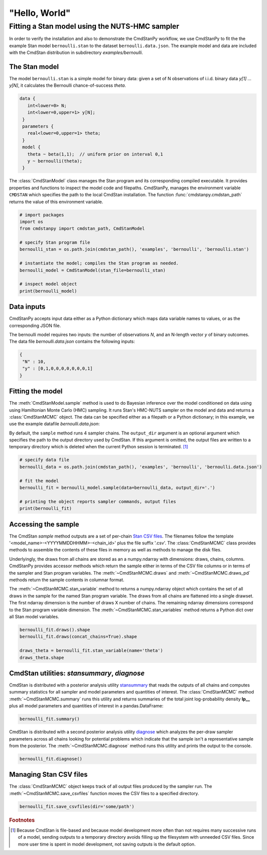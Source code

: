 .. py:currentmodule:: cmdstanpy

"Hello, World"
--------------

Fitting a Stan model using the NUTS-HMC sampler
***********************************************

In order to verify the installation and also to demonstrate
the CmdStanPy workflow, we use CmdStanPy to fit the
the example Stan model ``bernoulli.stan``
to the dataset ``bernoulli.data.json``.
The example model and data are included with the CmdStan distribution
in subdirectory `examples/bernoulli`.

The Stan model
^^^^^^^^^^^^^^

The model ``bernoulli.stan``  is a simple model for binary data:
given a set of N observations of i.i.d. binary data
`y[1] ... y[N]`, it calculates the Bernoulli chance-of-success `theta`.

.. code::

   data { 
      int<lower=0> N; 
      int<lower=0,upper=1> y[N];
    } 
    parameters {
      real<lower=0,upper=1> theta;
    } 
    model {
      theta ~ beta(1,1);  // uniform prior on interval 0,1
      y ~ bernoulli(theta);
    }

The :class:`CmdStanModel` class manages the Stan program and its corresponding compiled executable.
It provides properties and functions to inspect the model code and filepaths.
CmdStanPy, manages the environment variable ``CMDSTAN`` which specifies the path to
the local CmdStan installation.
The function :func:`cmdstanpy.cmdstan_path` returns the value of this environment variable.

.. code-block:: python

    # import packages
    import os
    from cmdstanpy import cmdstan_path, CmdStanModel

    # specify Stan program file 
    bernoulli_stan = os.path.join(cmdstan_path(), 'examples', 'bernoulli', 'bernoulli.stan')

    # instantiate the model; compiles the Stan program as needed.
    bernoulli_model = CmdStanModel(stan_file=bernoulli_stan)

    # inspect model object 
    print(bernoulli_model)

            
Data inputs
^^^^^^^^^^^

CmdStanPy accepts input data either as a Python dictionary which maps data variable names
to values, or as the corresponding JSON file.

The bernoulli model requires two inputs: the number of observations `N`, and
an N-length vector `y` of binary outcomes.
The data file `bernoulli.data.json` contains the following inputs:

.. code::

   {
    "N" : 10,
    "y" : [0,1,0,0,0,0,0,0,0,1]
   }



Fitting the model
^^^^^^^^^^^^^^^^^

The :meth:`CmdStanModel.sample` method is used to do Bayesian inference
over the model conditioned on data using  using Hamiltonian Monte Carlo
(HMC) sampling. It runs Stan's HMC-NUTS sampler on the model and data and
returns a :class:`CmdStanMCMC` object.  The data can be specified
either as a filepath or a Python dictionary; in this example, we use the
example datafile `bernoulli.data.json`:

By default, the ``sample`` method runs 4 sampler chains.
The ``output_dir`` argument is an optional argument which specifies
the path to the output directory used by CmdStan.
If this argument is omitted, the output files are written
to a temporary directory which is deleted when the current Python session is terminated. [#]_


.. code-block:: python

    # specify data file
    bernoulli_data = os.path.join(cmdstan_path(), 'examples', 'bernoulli', 'bernoulli.data.json')

    # fit the model 
    bernoulli_fit = bernoulli_model.sample(data=bernoulli_data, output_dir='.') 

    # printing the object reports sampler commands, output files
    print(bernoulli_fit)


Accessing the sample
^^^^^^^^^^^^^^^^^^^^

The CmdStan `sample` method outputs are a set of per-chain
`Stan CSV files <https://mc-stan.org/docs/cmdstan-guide/stan-csv.html#mcmc-sampler-csv-output>`__.
The filenames follow the template '<model_name>-<YYYYMMDDHHMM>-<chain_id>'
plus the file suffix '.csv'.
The :class:`CmdStanMCMC` class provides methods to assemble the contents
of these files in memory as well as methods to manage the disk files.

Underlyingly, the draws from all chains are stored as an
a numpy.ndarray with dimensions: draws, chains, columns.
CmdStanPy provides accessor methods which return the sample
either in terms of the CSV file columns or in terms of the
sampler and Stan program variables.
The :meth:`~CmdStanMCMC.draws` and :meth:`~CmdStanMCMC.draws_pd` methods return the sample contents
in columnar format.

The :meth:`~CmdStanMCMC.stan_variable` method to returns a numpy.ndarray object
which contains the set of all draws in the sample for the named Stan program variable.
The draws from all chains are flattened into a single drawset.
The first ndarray dimension is the number of draws X number of chains.
The remaining ndarray dimensions correspond to the Stan program variable dimension.
The :meth:`~CmdStanMCMC.stan_variables` method returns a Python dict over all Stan model variables.

.. code-block:: python

    bernoulli_fit.draws().shape 
    bernoulli_fit.draws(concat_chains=True).shape 

    draws_theta = bernoulli_fit.stan_variable(name='theta') 
    draws_theta.shape 

                        
CmdStan utilities:  `stansummary`, `diagnose`
^^^^^^^^^^^^^^^^^^^^^^^^^^^^^^^^^^^^^^^^^^^^^

CmdStan is distributed with a posterior analysis utility
`stansummary <https://mc-stan.org/docs/cmdstan-guide/stansummary.html>`__
that reads the outputs of all chains and computes summary statistics
for all sampler and model parameters and quantities of interest.
The :class:`CmdStanMCMC` method :meth:`~CmdStanMCMC.summary` runs this utility and returns
summaries of the total joint log-probability density **lp__** plus
all model parameters and quantities of interest in a pandas.DataFrame:

.. code-block:: python

    bernoulli_fit.summary()

CmdStan is distributed with a second posterior analysis utility
`diagnose <https://mc-stan.org/docs/cmdstan-guide/diagnose.html>`__
which analyzes the per-draw sampler parameters across all chains
looking for potential problems which indicate that the sample
isn't a representative sample from the posterior.
The :meth:`~CmdStanMCMC.diagnose` method runs this utility and prints the output to the console.

.. code-block:: python

    bernoulli_fit.diagnose()

Managing Stan CSV files
^^^^^^^^^^^^^^^^^^^^^^^

The :class:`CmdStanMCMC` object keeps track of all output files produced
by the sampler run.
The :meth:`~CmdStanMCMC.save_csvfiles` function moves the CSV files
to a specified directory.

.. code-block:: python

    bernoulli_fit.save_csvfiles(dir='some/path')

.. rubric:: Footnotes

.. [#] Because CmdStan is file-based and because model development
       more often than not requires many successive runs of a model,
       sending outputs to a temporary directory avoids filling up
       the filesystem with unneeded CSV files. Since more user time
       is spent in model development, not saving outputs
       is the default option.

.. comment
  Progress bar
  ^^^^^^^^^^^^
  
  User can enable progress bar for the sampling if ``tqdm`` package
  has been installed.
  
  .. code-block:: python
  
      bernoulli_fit = bernoulli_model.sample(data=bernoulli_data, show_progress=True)
  
  On Jupyter Notebook environment user should use notebook version
  by using ``show_progress='notebook'``.
  
  .. code-block:: python
  
      bernoulli_fit = bernoulli_model.sample(data=bernoulli_data, show_progress='notebook')
  
  To enable javascript progress bar on Jupyter Lab Notebook user needs to install
  nodejs and ipywidgets. Following the instructions in
  `tqdm issue #394 <https://github.com/tqdm/tqdm/issues/394#issuecomment-384743637>`
  For ``conda`` users installing nodejs can be done with ``conda``.
  
  .. code-block:: bash
  
      conda install nodejs
  
  After nodejs has been installed, user needs to install ipywidgets and enable it.
  
  .. code-block:: bash
  
      pip install ipywidgets
      jupyter nbextension enable --py widgetsnbextension
  
  Jupyter Lab still needs widgets manager.
  
  .. code-block:: bash
  
      jupyter labextension install @jupyter-widgets/jupyterlab-manager

      
